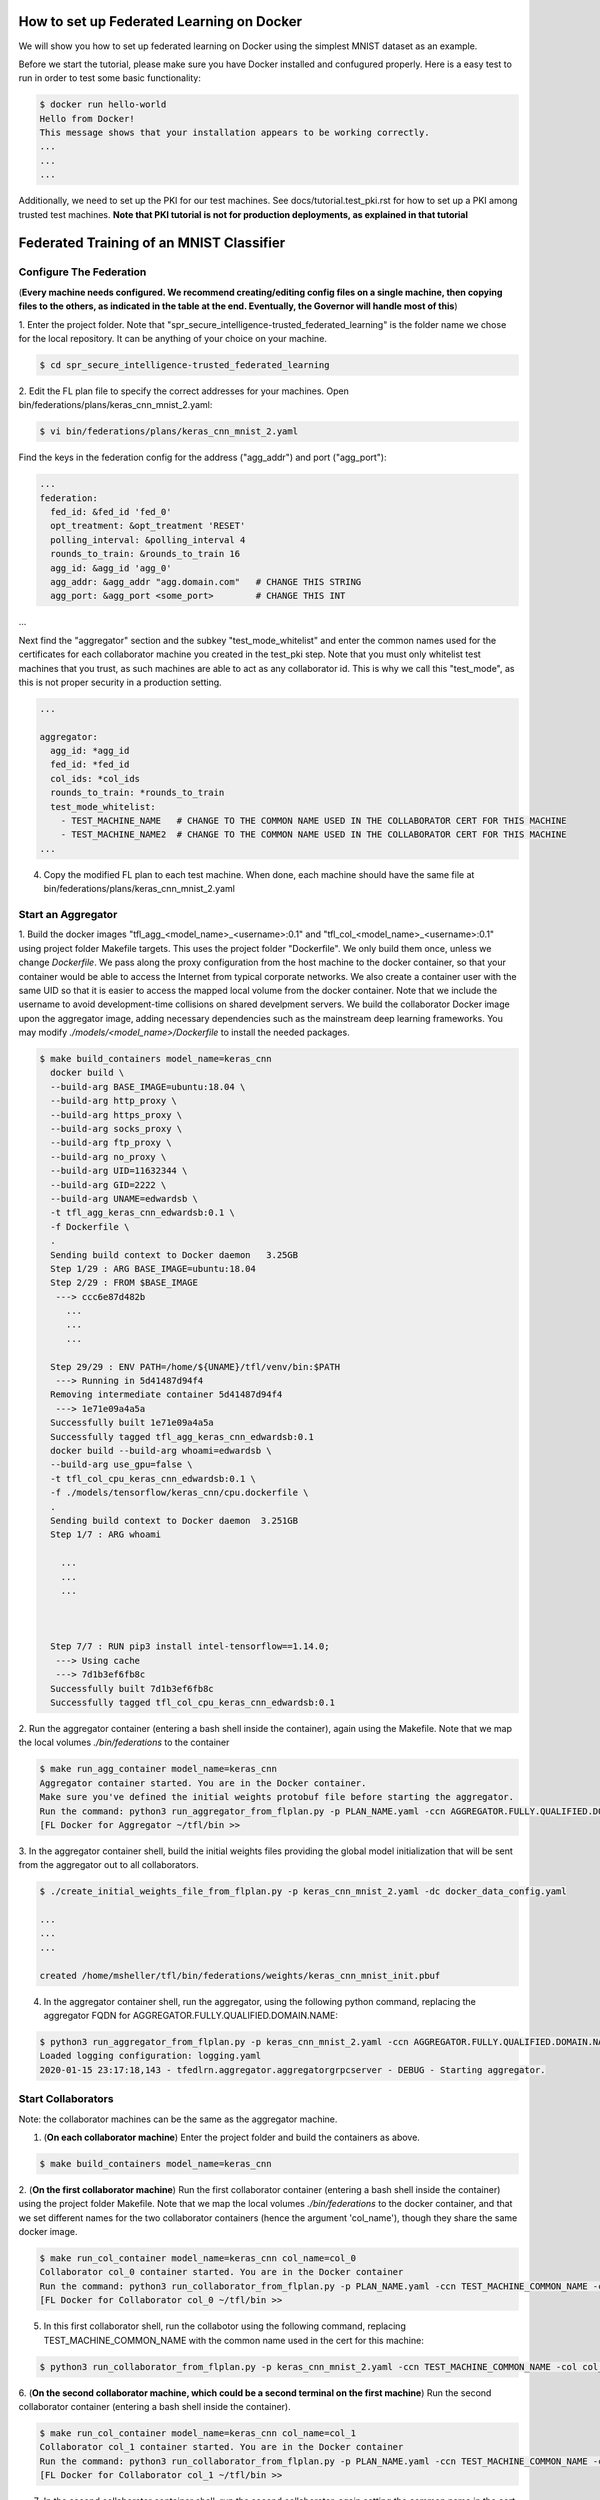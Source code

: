.. # Copyright (C) 2020 Intel Corporation
.. # Licensed subject to the terms of the separately executed evaluation license agreement between Intel Corporation and you.


How to set up Federated Learning on Docker
-------------------------------------------

We will show you how to set up federated learning on Docker
using the simplest MNIST dataset as an example.

Before we start the tutorial, please make sure you have Docker
installed and confugured properly. Here is a easy test to run in order to test some basic functionality:

.. code-block:: console

  $ docker run hello-world
  Hello from Docker!
  This message shows that your installation appears to be working correctly.
  ...
  ...
  ...

Additionally, we need to set up the PKI for our test machines. See docs/tutorial.test_pki.rst for how to set up a PKI among trusted test machines. **Note that PKI tutorial is not for production deployments, as explained in that tutorial**

Federated Training of an MNIST Classifier
-------------------------------------------

Configure The Federation
^^^^^^^^^^^^^^^^^^^^^^^^

(**Every machine needs configured. We recommend creating/editing config files on a single machine,
then copying files to the others, as indicated in the table at the end. Eventually, the Governor
will handle most of this**)

1. Enter the project folder.
Note that "spr_secure_intelligence-trusted_federated_learning"
is the folder name we chose for the local repository.
It can be anything of your choice on your machine.

.. code-block:: console

  $ cd spr_secure_intelligence-trusted_federated_learning

2. Edit the FL plan file to specify the correct addresses for your machines.
Open bin/federations/plans/keras_cnn_mnist_2.yaml:

.. code-block:: console

  $ vi bin/federations/plans/keras_cnn_mnist_2.yaml


Find the keys in the federation config for the address ("agg_addr") and port ("agg_port"):

.. code-block:: console

  ...
  federation:
    fed_id: &fed_id 'fed_0'
    opt_treatment: &opt_treatment 'RESET'
    polling_interval: &polling_interval 4
    rounds_to_train: &rounds_to_train 16
    agg_id: &agg_id 'agg_0'
    agg_addr: &agg_addr "agg.domain.com"   # CHANGE THIS STRING
    agg_port: &agg_port <some_port>        # CHANGE THIS INT
...


Next find the "aggregator" section and the subkey "test_mode_whitelist" and enter the common names used for the certificates  for each collaborator machine you created in the test_pki step. Note that you must only whitelist test machines that you trust, as such machines are able to act as any collaborator id. This is why we call this "test_mode", as this is not proper security in a production setting.

.. code-block:: console

  ...

  aggregator:
    agg_id: *agg_id
    fed_id: *fed_id
    col_ids: *col_ids
    rounds_to_train: *rounds_to_train
    test_mode_whitelist:
      - TEST_MACHINE_NAME   # CHANGE TO THE COMMON NAME USED IN THE COLLABORATOR CERT FOR THIS MACHINE
      - TEST_MACHINE_NAME2  # CHANGE TO THE COMMON NAME USED IN THE COLLABORATOR CERT FOR THIS MACHINE
  ...

4. Copy the modified FL plan to each test machine. When done, each machine should have the same file at bin/federations/plans/keras_cnn_mnist_2.yaml

Start an Aggregator
^^^^^^^^^^^^^^^^^^^^

1. Build the docker images "tfl_agg_<model_name>_<username>:0.1" and 
"tfl_col_<model_name>_<username>:0.1" using project folder Makefile targets.
This uses the project folder "Dockerfile".
We only build them once, unless we change `Dockerfile`.
We pass along the proxy configuration from the host machine
to the docker container, so that your container would be
able to access the Internet from typical corporate networks.
We also create a container user with the same UID so that it is easier
to access the mapped local volume from the docker container.
Note that we include the username to avoid development-time collisions
on shared develpment servers.
We build the collaborator Docker image upon the aggregator image, 
adding necessary dependencies such as the mainstream deep learning 
frameworks. You may modify `./models/<model_name>/Dockerfile` to install
the needed packages.


.. code-block:: console

  $ make build_containers model_name=keras_cnn
    docker build \
    --build-arg BASE_IMAGE=ubuntu:18.04 \
    --build-arg http_proxy \
    --build-arg https_proxy \
    --build-arg socks_proxy \
    --build-arg ftp_proxy \
    --build-arg no_proxy \
    --build-arg UID=11632344 \
    --build-arg GID=2222 \
    --build-arg UNAME=edwardsb \
    -t tfl_agg_keras_cnn_edwardsb:0.1 \
    -f Dockerfile \
    .
    Sending build context to Docker daemon   3.25GB
    Step 1/29 : ARG BASE_IMAGE=ubuntu:18.04
    Step 2/29 : FROM $BASE_IMAGE
     ---> ccc6e87d482b    
       ...
       ...
       ...
       
    Step 29/29 : ENV PATH=/home/${UNAME}/tfl/venv/bin:$PATH
     ---> Running in 5d41487d94f4
    Removing intermediate container 5d41487d94f4
     ---> 1e71e09a4a5a
    Successfully built 1e71e09a4a5a
    Successfully tagged tfl_agg_keras_cnn_edwardsb:0.1
    docker build --build-arg whoami=edwardsb \
    --build-arg use_gpu=false \
    -t tfl_col_cpu_keras_cnn_edwardsb:0.1 \
    -f ./models/tensorflow/keras_cnn/cpu.dockerfile \
    .
    Sending build context to Docker daemon  3.251GB
    Step 1/7 : ARG whoami
    
      ...
      ...
      ...
    
    
    
    Step 7/7 : RUN pip3 install intel-tensorflow==1.14.0;
     ---> Using cache
     ---> 7d1b3ef6fb8c
    Successfully built 7d1b3ef6fb8c
    Successfully tagged tfl_col_cpu_keras_cnn_edwardsb:0.1

2. Run the aggregator container (entering a bash shell inside the container), 
again using the Makefile. Note that we map the local volumes `./bin/federations` to the container

.. code-block:: console

  $ make run_agg_container model_name=keras_cnn
  Aggregator container started. You are in the Docker container.
  Make sure you've defined the initial weights protobuf file before starting the aggregator.
  Run the command: python3 run_aggregator_from_flplan.py -p PLAN_NAME.yaml -ccn AGGREGATOR.FULLY.QUALIFIED.DOMAIN.NAME
  [FL Docker for Aggregator ~/tfl/bin >>


3. In the aggregator container shell, build the initial weights files providing the global model initialization 
that will be sent from the aggregator out to all collaborators.

.. code-block:: console

  $ ./create_initial_weights_file_from_flplan.py -p keras_cnn_mnist_2.yaml -dc docker_data_config.yaml

  ...
  ...
  ...

  created /home/msheller/tfl/bin/federations/weights/keras_cnn_mnist_init.pbuf

4. In the aggregator container shell, run the aggregator, using the following python command, replacing the aggregator FQDN for AGGREGATOR.FULLY.QUALIFIED.DOMAIN.NAME:

.. code-block:: console

  $ python3 run_aggregator_from_flplan.py -p keras_cnn_mnist_2.yaml -ccn AGGREGATOR.FULLY.QUALIFIED.DOMAIN.NAME
  Loaded logging configuration: logging.yaml
  2020-01-15 23:17:18,143 - tfedlrn.aggregator.aggregatorgrpcserver - DEBUG - Starting aggregator.


Start Collaborators
^^^^^^^^^^^^^^^^^^^^

Note: the collaborator machines can be the same as the aggregator machine.

1. (**On each collaborator machine**) Enter the project folder and build the containers as above.

.. code-block:: console

  $ make build_containers model_name=keras_cnn


2. (**On the first collaborator machine**)
Run the first collaborator container (entering a bash shell inside the container) 
using the project folder Makefile. Note that we map the local volumes `./bin/federations` 
to the docker container, and that we set different names for the two 
collaborator containers (hence the argument 'col_name'), though they share the same 
docker image.

.. code-block:: console

  $ make run_col_container model_name=keras_cnn col_name=col_0
  Collaborator col_0 container started. You are in the Docker container
  Run the command: python3 run_collaborator_from_flplan.py -p PLAN_NAME.yaml -ccn TEST_MACHINE_COMMON_NAME -col col_0 -dc docker_data_config.yaml
  [FL Docker for Collaborator col_0 ~/tfl/bin >>

5. In this first collaborator shell, run the collabotor using the following command, replacing TEST_MACHINE_COMMON_NAME with the common name used in the cert for this machine:

.. code-block:: console

  $ python3 run_collaborator_from_flplan.py -p keras_cnn_mnist_2.yaml -ccn TEST_MACHINE_COMMON_NAME -col col_0 -dc docker_data_config.yaml
  

6. (**On the second collaborator machine, which could be a second terminal on the first machine**)
Run the second collaborator container (entering a bash shell inside the container).

.. code-block:: console

  $ make run_col_container model_name=keras_cnn col_name=col_1
  Collaborator col_1 container started. You are in the Docker container
  Run the command: python3 run_collaborator_from_flplan.py -p PLAN_NAME.yaml -ccn TEST_MACHINE_COMMON_NAME -col col_1 -dc docker_data_config.yaml
  [FL Docker for Collaborator col_1 ~/tfl/bin >>

7. In the second collaborator container shell, run the second collaborator, again setting the common name in the cert for this collaborator:

.. code-block:: console

  $ python3 run_collaborator_from_flplan.py -p keras_cnn_mnist_2.yaml -ccn TEST_MACHINE_COMMON_NAME -col col_1 -dc docker_data_config.yaml
  
The federation will train for 16 rounds. When it completes, in the aggregator console, you should see the following:

.. code-block:: console
  2020-06-15 18:04:42,716 - tfedlrn.aggregator.aggregator - INFO - round results for model id/version KerasCNN/15
  2020-06-15 18:04:42,717 - tfedlrn.aggregator.aggregator - INFO -        validation: 0.9570000171661377
  2020-06-15 18:04:42,717 - tfedlrn.aggregator.aggregator - INFO -        loss: 0.08092422783374786
  2020-06-15 18:04:42,718 - tfedlrn.aggregator.aggregator - DEBUG - Start a new round 17.
  2020-06-15 18:04:42,719 - tfedlrn.aggregator.aggregator - DEBUG - aggregator handled UploadLocalMetricsUpdate in time 0.0031032562255859375
  2020-06-15 18:04:42,719 - tfedlrn.aggregator.aggregator - DEBUG - aggregator handled UploadLocalMetricsUpdate in time 0.0032558441162109375
  2020-06-15 18:04:42,720 - tfedlrn.aggregator.aggregator - DEBUG - Receive job request from col_0 and assign with 3
  2020-06-15 18:04:42,721 - tfedlrn.aggregator.aggregator - DEBUG - aggregator handled RequestJob in time 0.0003361701965332031
  2020-06-15 18:04:45,465 - tfedlrn.aggregator.aggregator - DEBUG - Receive job request from col_1 and assign with 3
  2020-06-15 18:04:45,465 - tfedlrn.aggregator.aggregator - DEBUG - aggregator handled RequestJob in time 0.0003685951232910156
  [FL Docker for Aggregator ~/tfl/bin >>


Federated Training of the 2D UNet (Brain Tumor Segmentation)
-----------------------------------------------------------------

This tutorial assumes that you've run the MNIST example above in that less details are provided.


1. Unlike the MNIST toy example, in this example we are allocating data correctly. To make this work,
we create a <Brats Symlinks Dir>, which is has directories of symlinks to the data for each institution
number. Setting this up is out-of-scope for this code at the moment, so we leave this to the reader. In
the end, our directory looks like below. Note that "0-9" allows us to do data-sharing training.

.. code-block:: console

  $ ll <Brats Symlinks Dir>

  ...
    drwxr-xr-x  90 <user> <group> 4.0K Nov 25 22:14 0
    drwxr-xr-x 212 <user> <group>  12K Nov  2 16:38 0-9
    drwxr-xr-x  24 <user> <group> 4.0K Nov 25 22:14 1
    drwxr-xr-x  36 <user> <group> 4.0K Nov 25 22:14 2
    drwxr-xr-x  14 <user> <group> 4.0K Nov 25 22:14 3
    drwxr-xr-x  10 <user> <group> 4.0K Nov 25 22:14 4
    drwxr-xr-x   6 <user> <group> 4.0K Nov 25 22:14 5
    drwxr-xr-x  10 <user> <group> 4.0K Nov 25 22:14 6
    drwxr-xr-x  16 <user> <group> 4.0K Nov 25 22:14 7
    drwxr-xr-x  17 <user> <group> 4.0K Nov 25 22:14 8
    drwxr-xr-x   7 <user> <group> 4.0K Nov 25 22:14 9
  ...


2. (**We start with just a two collaborator example.**)
Edit the FL plan file to specify the correct addresses for your machines.
Open bin/federations/plans/brats17_insts2_3.yaml.

.. code-block:: console

  $ vi bin/federations/plans/tf_2dunet_brats_insts2_3.yaml


Find the keys in the federation config for the address ("agg_addr") and port ("agg_port"):

.. code-block:: console

  ...
  federation:
    fed_id: &fed_id 'fed_0'
    opt_treatment: &opt_treatment 'AGG'
    polling_interval: &polling_interval 4
    rounds_to_train: &rounds_to_train 50
    agg_id: &agg_id 'agg_0'
    agg_addr: &agg_addr "agg.domain.com"   # CHANGE THIS STRING
    agg_port: &agg_port <some_port>        # CHANGE THIS INT
...


Next find the "aggregator" section and the subkey "test_mode_whitelist" and enter the common names used for the certificates  for each collaborator machine you created in the test_pki step. Note that you must only whitelist test machines that you trust, as such machines are able to act as any collaborator id. This is why we call this "test_mode", as this is not proper security in a production setting.

.. code-block:: console

  ...

  aggregator:
    agg_id: *agg_id
    fed_id: *fed_id
    col_ids: *col_ids
    rounds_to_train: *rounds_to_train
    test_mode_whitelist:
      - TEST_MACHINE_NAME   # CHANGE TO THE COMMON NAME USED IN THE COLLABORATOR CERT FOR THIS MACHINE
      - TEST_MACHINE_NAME2  # CHANGE TO THE COMMON NAME USED IN THE COLLABORATOR CERT FOR THIS MACHINE
  ...


3. Edit the docker data config file to refer to the correct username (the name of the account
you are using. Open bin/federations/docker_data_config.yaml and replace the username with your username

.. code-block:: console

  $ vi bin/federations/docker_data_config.yaml

  collaborators:
    col_one_big:
      brats: &brats_data_path '/home/<USERNAME>/tfl/datasets/brats'                # replace with your username
    col_0:
      brats: *brats_data_path   
      mnist_shard: 0
    col_1:
      brats: *brats_data_path
      mnist_shard: 1
  ...


5. Copy the fl plan bin/federations/plans/tf_2dunet_brats_insts2_3.yaml to each machine.

Start an Aggregator
^^^^^^^^^^^^^^^^^^^^

1. Build the docker images "tfl_agg_<model_name>_<username>:0.1" and 
"tfl_col_<model_name>_<username>:0.1" using project folder Makefile targets.
This uses the project folder "Dockerfile".
We only build them once, unless we change `Dockerfile`.
We pass along the proxy configuration from the host machine
to the docker container, so that your container would be
able to access the Internet from typical corporate networks.
We also create a container user with the same UID so that it is easier
to access the mapped local volume from the docker container.
Note that we include the username to avoid development-time collisions
on shared develpment servers.
We build the collaborator Docker image upon the aggregator image, 
adding necessary dependencies such as the mainstream deep learning 
frameworks. You may modify `./models/<model_name>/Dockerfile` to install
the needed packages.


.. code-block:: console

  $ make build_containers model_name=tf_2dunet
 

2. Run the aggregator container (entering a bash shell inside the container), 
again using the Makefile. Note that we map the local volumes `./bin/federations` to the container

.. code-block:: console

  $ make run_agg_container model_name=tf_2dunet dataset=brats

3. In the aggregator container shell, build the initial weights files providing the global model initialization 
that will be sent from the aggregator out to all collaborators.

.. code-block:: console

  $ ./create_initial_weights_file_from_flplan.py -p tf_2dunet_brats_insts2_3.yaml -dc docker_data_config.yaml



4. In the aggregator container shell, run the aggregator, using the following python command, replacing the aggregator FQDN for AGGREGATOR.FULLY.QUALIFIED.DOMAIN.NAME:

.. code-block:: console

  $ python3 run_aggregator_from_flplan.py -p tf_2dunet_brats_insts2_3.yaml -ccn AGGREGATOR.FULLY.QUALIFIED.DOMAIN.NAME
  Loaded logging configuration: logging.yaml
  2020-01-15 23:17:18,143 - tfedlrn.aggregator.aggregatorgrpcserver - DEBUG - Starting aggregator.


Start Collaborators
^^^^^^^^^^^^^^^^^^^^

Note: the collaborator machines can be the same as the aggregator machine.

1. (**On each collaborator machine**) Enter the project folder and build the containers as above.

.. code-block:: console

  $ make build_containers model_name=tf_2dunet


2. (**On the first collaborator machine**)
Run the first collaborator container. Note we are using collaborators 2 and 3.

.. code-block:: console

  $ make run_col_container model_name=tf_2dunet dataset=brats col_name=col_2

5. In this first collaborator shell, run the collabotor using the following command, replacing TEST_MACHINE_COMMON_NAME with the common name used in the cert for this machine:

.. code-block:: console

  $ python3 run_collaborator_from_flplan.py -p tf_2dunet_brats_insts2_3.yaml -ccn TEST_MACHINE_COMMON_NAME -col col_2 -dc docker_data_config.yaml

6. (**On the second collaborator machine, which could be a second terminal on the first machine**)
Run the second collaborator container (entering a bash shell inside the container).

.. code-block:: console

  $ make run_col_container model_name=tf_2dunet dataset=brats col_name=col_3

5. In this first collaborator shell, run the collabotor using the following command, replacing TEST_MACHINE_COMMON_NAME with the common name used in the cert for this machine:

.. code-block:: console

  $ python3 run_collaborator_from_flplan.py -p tf_2dunet_brats_insts2_3.yaml -ccn TEST_MACHINE_COMMON_NAME -col col_3 -dc docker_data_config.yaml


